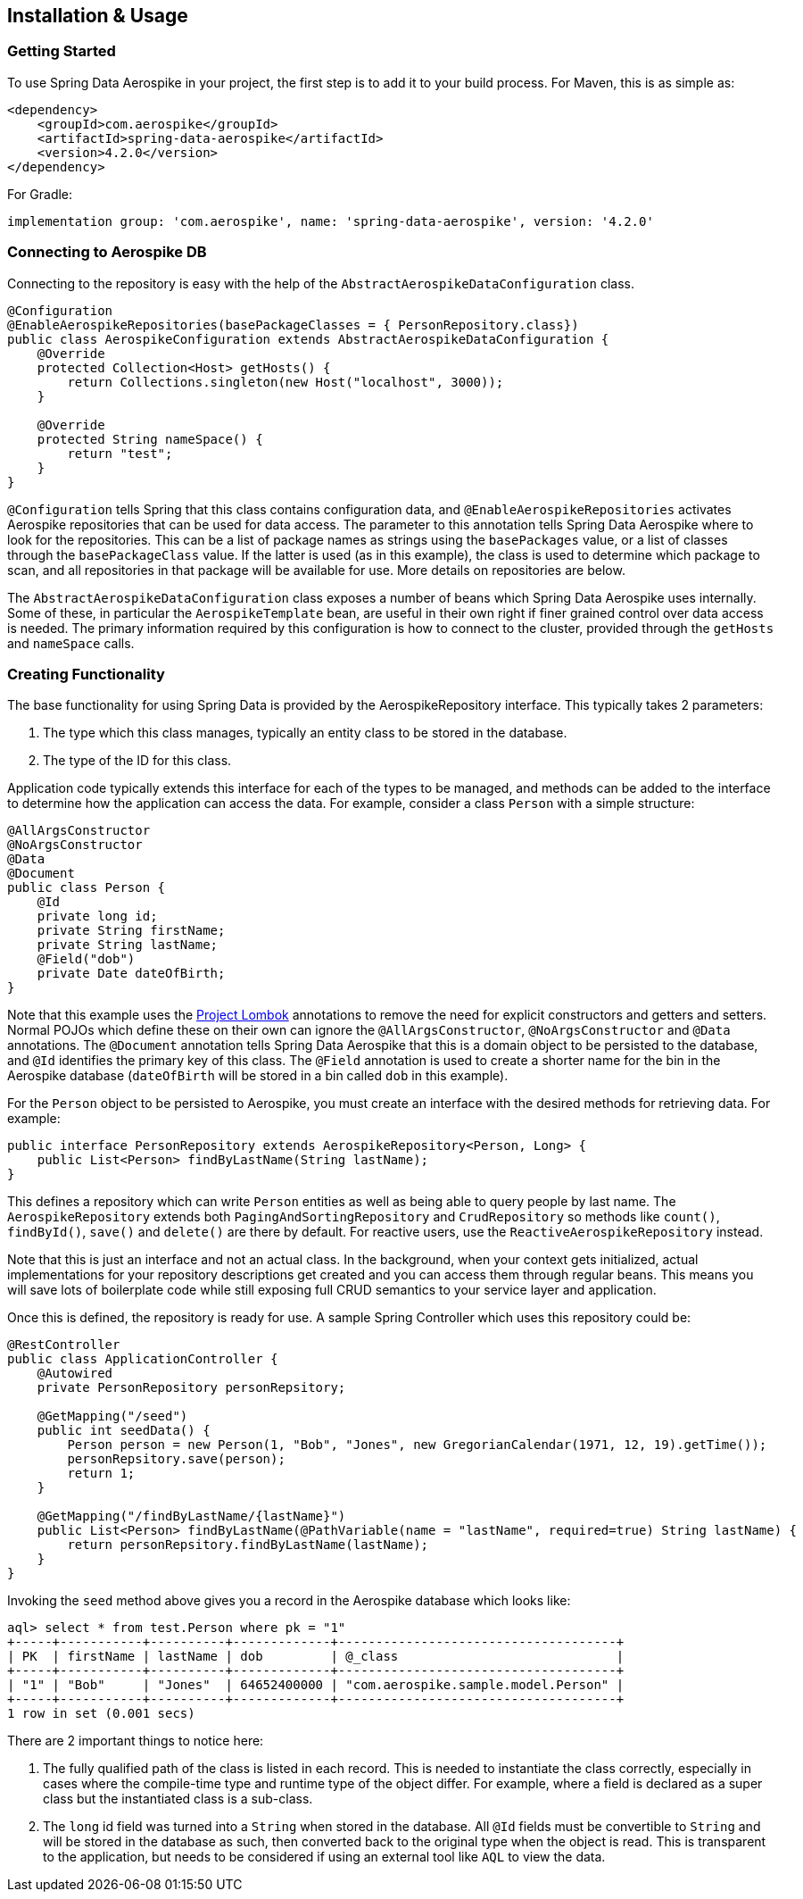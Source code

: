 == Installation & Usage

=== Getting Started

To use Spring Data Aerospike in your project, the first step is to add it to your build process. For Maven, this is as simple as:

[source, xml]
----
<dependency>
    <groupId>com.aerospike</groupId>
    <artifactId>spring-data-aerospike</artifactId>
    <version>4.2.0</version>
</dependency>
----

For Gradle:

[source, text]
----
implementation group: 'com.aerospike', name: 'spring-data-aerospike', version: '4.2.0'
----

=== Connecting to Aerospike DB

Connecting to the repository is easy with the help of the `AbstractAerospikeDataConfiguration` class.

[source, java]
----
@Configuration
@EnableAerospikeRepositories(basePackageClasses = { PersonRepository.class})
public class AerospikeConfiguration extends AbstractAerospikeDataConfiguration {
    @Override
    protected Collection<Host> getHosts() {
        return Collections.singleton(new Host("localhost", 3000));
    }

    @Override
    protected String nameSpace() {
        return "test";
    }
}
----

`@Configuration` tells Spring that this class contains configuration data, and `@EnableAerospikeRepositories` activates Aerospike repositories that can be used for data access. The parameter to this annotation tells Spring Data Aerospike where to look for the repositories. This can be a list of package names as strings using the `basePackages` value, or a list of classes through the `basePackageClass` value. If the latter is used (as in this example), the class is used to determine which package to scan, and all repositories in that package will be available for use. More details on repositories are below.

The `AbstractAerospikeDataConfiguration` class exposes a number of beans which Spring Data Aerospike uses internally. Some of these, in particular the `AerospikeTemplate` bean, are useful in their own right if finer grained control over data access is needed. The primary information required by this configuration is how to connect to the cluster, provided through the `getHosts` and `nameSpace` calls.

=== Creating Functionality

The base functionality for using Spring Data is provided by the AerospikeRepository interface. This typically takes 2 parameters:

[arabic]
. The type which this class manages, typically an entity class to be stored in the database.
. The type of the ID for this class.

Application code typically extends this interface for each of the types to be managed, and methods can be added to the interface to determine how the application can access the data. For example, consider a class `Person` with a simple structure:

[source, java]
----
@AllArgsConstructor
@NoArgsConstructor
@Data
@Document
public class Person {
    @Id
    private long id;
    private String firstName;
    private String lastName;
    @Field("dob")
    private Date dateOfBirth;
}
----

Note that this example uses the https://projectlombok.org/[Project Lombok] annotations to remove the need for explicit constructors and getters and setters. Normal POJOs which define these on their own can ignore the `@AllArgsConstructor`, `@NoArgsConstructor` and `@Data` annotations. The `@Document` annotation tells Spring Data Aerospike that this is a domain object to be persisted to the database, and `@Id` identifies the primary key of this class. The `@Field` annotation is used to create a shorter name for the bin in the Aerospike database (`dateOfBirth` will be stored in a bin called `dob` in this example).

For the `Person` object to be persisted to Aerospike, you must create an interface with the desired methods for retrieving data. For example:

[source, java]
----
public interface PersonRepository extends AerospikeRepository<Person, Long> {
    public List<Person> findByLastName(String lastName);
}
----

This defines a repository which can write `Person` entities as well as being able to query people by last name. The `AerospikeRepository` extends both `PagingAndSortingRepository` and `CrudRepository` so methods like `count()`, `findById()`, `save()` and `delete()` are there by default. For reactive users, use the `ReactiveAerospikeRepository` instead.

Note that this is just an interface and not an actual class. In the background, when your context gets initialized, actual implementations for your repository descriptions get created and you can access them through regular beans. This means you will save lots of boilerplate code while still exposing full CRUD semantics to your service layer and application.

Once this is defined, the repository is ready for use. A sample Spring Controller which uses this repository could be:

[source, java]
----
@RestController
public class ApplicationController {
    @Autowired
    private PersonRepository personRepsitory;

    @GetMapping("/seed")
    public int seedData() {
        Person person = new Person(1, "Bob", "Jones", new GregorianCalendar(1971, 12, 19).getTime());
        personRepsitory.save(person);
        return 1;
    }

    @GetMapping("/findByLastName/{lastName}")
    public List<Person> findByLastName(@PathVariable(name = "lastName", required=true) String lastName) {
        return personRepsitory.findByLastName(lastName);
    }
}
----

Invoking the `seed` method above gives you a record in the Aerospike database which looks like:

[source, text]
----
aql> select * from test.Person where pk = "1"
+-----+-----------+----------+-------------+-------------------------------------+
| PK  | firstName | lastName | dob         | @_class                             |
+-----+-----------+----------+-------------+-------------------------------------+
| "1" | "Bob"     | "Jones"  | 64652400000 | "com.aerospike.sample.model.Person" |
+-----+-----------+----------+-------------+-------------------------------------+
1 row in set (0.001 secs)
----

There are 2 important things to notice here:

[arabic]
. The fully qualified path of the class is listed in each record. This is needed to instantiate the class correctly, especially in cases where the compile-time type and runtime type of the object differ. For example, where a field is declared as a super class but the instantiated class is a sub-class.
. The `long` id field was turned into a `String` when stored in the database. All `@Id` fields must be convertible to `String` and will be stored in the database as such, then converted back to the original type when the object is read. This is transparent to the application, but needs to be considered if using an external tool like `AQL` to view the data.